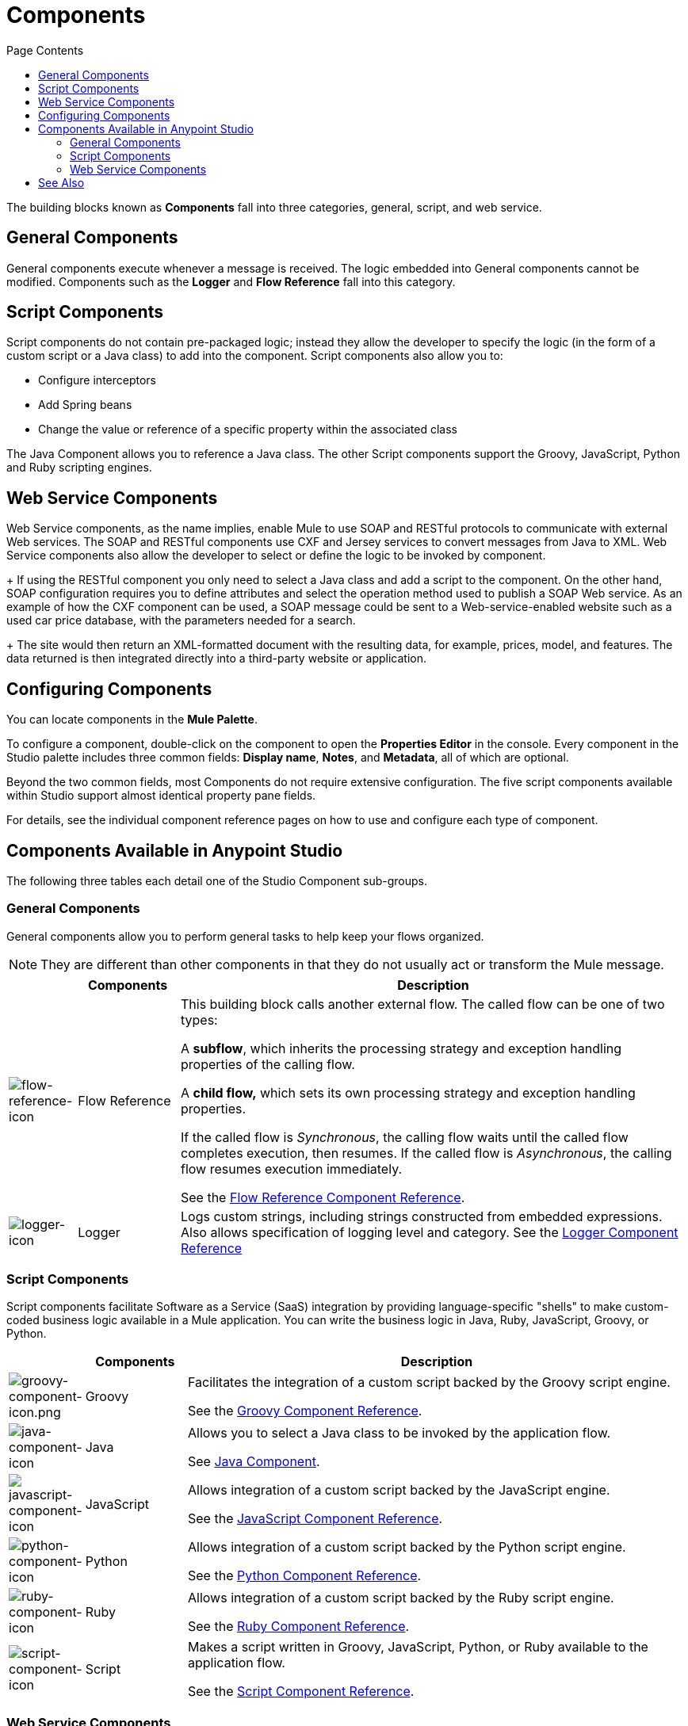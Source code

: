 = Components
:keywords: anypoint, studio, components
:toc: macro
:toc-title: Page Contents
:toclevels: 2



toc::[]

The building blocks known as *Components* fall into three categories, general, script, and web service.

== General Components

General components execute whenever a message is received. The logic embedded into General components cannot be modified. Components such as the *Logger* and *Flow Reference* fall into this category.

== Script Components

Script components do not contain pre-packaged logic; instead they allow the developer to specify the logic (in the form of a custom script or a Java class) to add into the component. Script components also allow you to:

** Configure interceptors
** Add Spring beans
** Change the value or reference of a specific property within the associated class

The Java Component allows you to reference a Java class. The other Script components support the Groovy, JavaScript, Python and Ruby scripting engines.

== Web Service Components

Web Service components, as the name implies, enable Mule to use SOAP and RESTful protocols to communicate with external Web services. The SOAP and RESTful components use CXF and Jersey services to convert messages from Java to XML. Web Service components also allow the developer to select or define the logic to be invoked by component.
+
If using the RESTful component you only need to select a Java class and add a script to the component. On the other hand, SOAP configuration requires you to define attributes and select the operation method used to publish a SOAP Web service. As an example of how the CXF component can be used, a SOAP message could be sent to a Web-service-enabled website such as a used car price database, with the parameters needed for a search.
+
The site would then return an XML-formatted document with the resulting data, for example, prices, model, and features. The data returned is then integrated directly into a third-party website or application.


== Configuring Components

You can locate components in the *Mule Palette*.

To configure a component, double-click on the component to open the *Properties Editor* in the console. Every component in the Studio palette includes three common fields: *Display name*, *Notes*, and *Metadata*, all of which are optional.

Beyond the two common fields, most Components do not require extensive configuration. The five script components available within Studio support almost identical property pane fields.

For details, see the individual component reference pages on how to use and configure each type of component.

== Components Available in Anypoint Studio

The following three tables each detail one of the Studio Component sub-groups.

=== General Components

General components allow you to perform general tasks to help keep your flows organized.

[NOTE]
They are different than other components in that they do not usually act or transform the Mule message.

[%header,cols="10a,15a,75a"]
|===
|  |Components |Description
|image:flow-reference-icon.png[flow-reference-icon]
|Flow Reference
|This building block calls another external flow. The called flow can be one of two types:

A *subflow*, which inherits the processing strategy and exception handling properties of the calling flow.

A *child flow,* which sets its own processing strategy and exception handling properties.

If the called flow is _Synchronous_, the calling flow waits until the called flow completes execution, then resumes. If the called flow is _Asynchronous_, the calling flow resumes execution immediately.

See the link:/mule-user-guide/v/3.8/flow-reference-component-reference[Flow Reference Component Reference].
|image:logger-icon.png[logger-icon]
|Logger
|Logs custom strings, including strings constructed from embedded expressions. Also allows specification of logging level and category.
See the link:/mule-user-guide/v/3.8/logger-component-reference[Logger Component Reference]
|===

=== Script Components

Script components facilitate Software as a Service (SaaS) integration by providing language-specific "shells" to make custom-coded business logic available in a Mule application. You can write the business logic in Java, Ruby, JavaScript, Groovy, or Python.

[%header,cols="10a,15a,75a"]
|===
|  |Components |Description
|image:groovy-component-icon.png[groovy-component-icon.png] |Groovy |Facilitates the integration of a custom script backed by the Groovy script engine.

See the link:/mule-user-guide/v/3.8/groovy-component-reference[Groovy Component Reference].
|image:java-component-icon.png[java-component-icon] |Java |Allows you to select a Java class to be invoked by the application flow.

See link:/mule-user-guide/v/3.8/java-component-reference[Java Component].
|image:javascript-component-icon.png[javascript-component-icon] |JavaScript |Allows integration of a custom script backed by the JavaScript engine.

See the link:/mule-user-guide/v/3.8/javascript-component-reference[JavaScript Component Reference].
|image:python-component-icon.png[python-component-icon] |Python |Allows integration of a custom script backed by the Python script engine.

See the link:/mule-user-guide/v/3.8/python-component-reference[Python Component Reference].
|image:ruby-component-icon.png[ruby-component-icon] |Ruby |Allows integration of a custom script backed by the Ruby script engine.

See the link:/mule-user-guide/v/3.8/ruby-component-reference[Ruby Component Reference].
|image:script-component-icon.png[script-component-icon] |Script |Makes a script written in Groovy, JavaScript, Python, or Ruby available to the application flow.

See the link:/mule-user-guide/v/3.8/script-component-reference[Script Component Reference].
|===

=== Web Service Components

Web Service components provide the developer with the framework to reference classes and API's needed by RESTful and SOAP Web services. These components let you add interceptors, bundled logic which executes before the service is published, that run tasks such as scheduling or logging a specific event.

[%header,cols="10a,15a,75a"]
|===
|  |Components |Description
|image:rest-component-icon.png[rest-component-icon] |REST |Makes a REST web service available to the application flow via Jersey.

See the link:/mule-user-guide/v/3.8/rest-component-reference[REST Component Reference].
|image:cxf-component-icon.png[cxf-component-icon] |CXF |Makes a web service available to the application flow via CXF.

See the link:/mule-user-guide/v/3.8/cxf-component-reference[CXF Component Reference].
|===

== See Also





